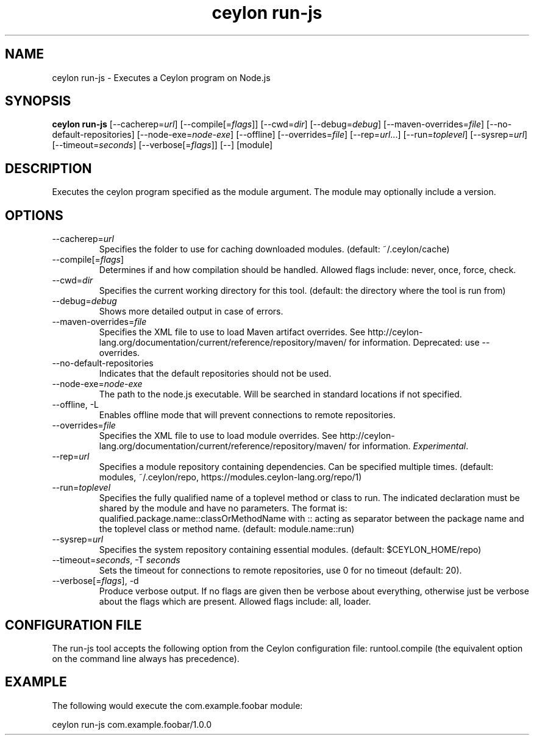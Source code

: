 '\" -*- coding: us-ascii -*-
.if \n(.g .ds T< \\FC
.if \n(.g .ds T> \\F[\n[.fam]]
.de URL
\\$2 \(la\\$1\(ra\\$3
..
.if \n(.g .mso www.tmac
.TH "ceylon run-js" 1 "15 September 2016" "" ""
.SH NAME
ceylon run-js \- Executes a Ceylon program on Node.js
.SH SYNOPSIS
'nh
.fi
.ad l
\fBceylon run-js\fR \kx
.if (\nx>(\n(.l/2)) .nr x (\n(.l/5)
'in \n(.iu+\nxu
[--cacherep=\fIurl\fR] [--compile[=\fIflags\fR]] [--cwd=\fIdir\fR] [--debug=\fIdebug\fR] [--maven-overrides=\fIfile\fR] [--no-default-repositories] [--node-exe=\fInode-exe\fR] [--offline] [--overrides=\fIfile\fR] [--rep=\fIurl\fR...] [--run=\fItoplevel\fR] [--sysrep=\fIurl\fR] [--timeout=\fIseconds\fR] [--verbose[=\fIflags\fR]] [--] [module]
'in \n(.iu-\nxu
.ad b
'hy
.SH DESCRIPTION
Executes the ceylon program specified as the \*(T<module\*(T> argument. The \*(T<module\*(T> may optionally include a version.
.SH OPTIONS
.TP 
--cacherep=\fIurl\fR
Specifies the folder to use for caching downloaded modules. (default: \*(T<~/.ceylon/cache\*(T>)
.TP 
--compile[=\fIflags\fR]
Determines if and how compilation should be handled. Allowed flags include: \*(T<never\*(T>, \*(T<once\*(T>, \*(T<force\*(T>, \*(T<check\*(T>.
.TP 
--cwd=\fIdir\fR
Specifies the current working directory for this tool. (default: the directory where the tool is run from)
.TP 
--debug=\fIdebug\fR
Shows more detailed output in case of errors.
.TP 
--maven-overrides=\fIfile\fR
Specifies the XML file to use to load Maven artifact overrides. See http://ceylon-lang.org/documentation/current/reference/repository/maven/ for information. Deprecated: use --overrides.
.TP 
--no-default-repositories
Indicates that the default repositories should not be used.
.TP 
--node-exe=\fInode-exe\fR
The path to the node.js executable. Will be searched in standard locations if not specified.
.TP 
--offline, -L
Enables offline mode that will prevent connections to remote repositories.
.TP 
--overrides=\fIfile\fR
Specifies the XML file to use to load module overrides. See http://ceylon-lang.org/documentation/current/reference/repository/maven/ for information. \fIExperimental\fR.
.TP 
--rep=\fIurl\fR
Specifies a module repository containing dependencies. Can be specified multiple times. (default: \*(T<modules\*(T>, \*(T<~/.ceylon/repo\*(T>, \*(T<https://modules.ceylon\-lang.org/repo/1\*(T>)
.TP 
--run=\fItoplevel\fR
Specifies the fully qualified name of a toplevel method or class to run. The indicated declaration must be shared by the \*(T<module\*(T> and have no parameters. The format is: \*(T<qualified.package.name::classOrMethodName\*(T> with \*(T<::\*(T> acting as separator between the package name and the toplevel class or method name. (default: \*(T<module.name::run\*(T>)
.TP 
--sysrep=\fIurl\fR
Specifies the system repository containing essential modules. (default: \*(T<$CEYLON_HOME/repo\*(T>)
.TP 
--timeout=\fIseconds\fR, -T \fIseconds\fR
Sets the timeout for connections to remote repositories, use 0 for no timeout (default: 20).
.TP 
--verbose[=\fIflags\fR], -d
Produce verbose output. If no \*(T<flags\*(T> are given then be verbose about everything, otherwise just be verbose about the flags which are present. Allowed flags include: \*(T<all\*(T>, \*(T<loader\*(T>.
.SH "CONFIGURATION FILE"
The run-js tool accepts the following option from the Ceylon configuration file: \*(T<runtool.compile\*(T> (the equivalent option on the command line always has precedence).
.SH EXAMPLE
The following would execute the \*(T<com.example.foobar\*(T> module:
.PP
.nf
\*(T<ceylon run\-js com.example.foobar/1.0.0\*(T>
.fi
